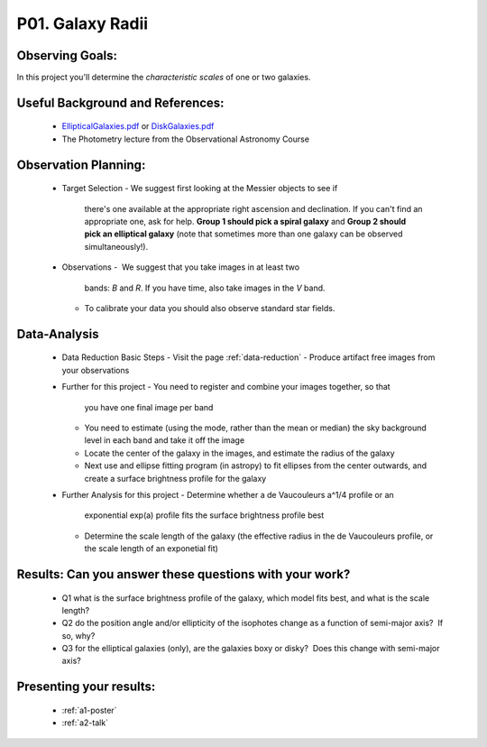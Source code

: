 P01. Galaxy Radii
=================

Observing Goals:
^^^^^^^^^^^^^^^^

In this project you'll determine the *characteristic scales* of one
or two galaxies.

Useful Background and References:
^^^^^^^^^^^^^^^^^^^^^^^^^^^^^^^^^

   -  `EllipticalGalaxies.pdf <https://www.astro.rug.nl/~sctrager/teaching/PoG/2013/EllipticalGalaxies.pdf>`__ or `DiskGalaxies.pdf <https://www.astro.rug.nl/~sctrager/teaching/PoG/2013/DiskGalaxies.pdf>`__
   -  The Photometry lecture from the Observational Astronomy Course

Observation Planning:
^^^^^^^^^^^^^^^^^^^^^

   -  Target Selection
      -  We suggest first looking at the Messier objects to see if
         there's one available at the appropriate right ascension and
         declination. If you can't find an appropriate one, ask for
         help. **Group 1 should pick a spiral galaxy** and **Group 2
         should pick an elliptical galaxy** (note that sometimes more
         than one galaxy can be observed simultaneously!).
   -  Observations
      -   We suggest that you take images in at least two
         bands: *B* and *R*. If you have time, also take images in
         the *V* band.
      -  To calibrate your data you should also observe standard star
         fields.

Data-Analysis
^^^^^^^^^^^^^

   -  Data Reduction Basic Steps
      -  Visit the page :ref:`data-reduction`
      -  Produce artifact free images from your observations
   -  Further for this project
      -  You need to register and combine your images together, so that
         you have one final image per band
      -  You need to estimate (using the mode, rather than the mean or
         median) the sky background level in each band and take it off
         the image
      -  Locate the center of the galaxy in the images, and estimate the
         radius of the galaxy
      -  Next use and ellipse fitting program (in astropy) to fit
         ellipses from the center outwards, and create a surface
         brightness profile for the galaxy
   -  Further Analysis for this project
      -  Determine whether a de Vaucouleurs a^1/4 profile or an
         exponential exp(a) profile fits the surface brightness profile
         best
      -  Determine the scale length of the galaxy (the effective radius
         in the de Vaucouleurs profile, or the scale length of an
         exponetial fit)

Results: Can you answer these questions with your work?
^^^^^^^^^^^^^^^^^^^^^^^^^^^^^^^^^^^^^^^^^^^^^^^^^^^^^^^

   -  Q1 what is the surface brightness profile of the galaxy, which
      model fits best, and what is the scale length?
   -  Q2 do the position angle and/or ellipticity of the isophotes
      change as a function of semi-major axis?  If so, why?
   -  Q3 for the elliptical galaxies (only), are the galaxies boxy or
      disky?  Does this change with semi-major axis?

Presenting your results:
^^^^^^^^^^^^^^^^^^^^^^^^

   - :ref:`a1-poster`
   - :ref:`a2-talk`
